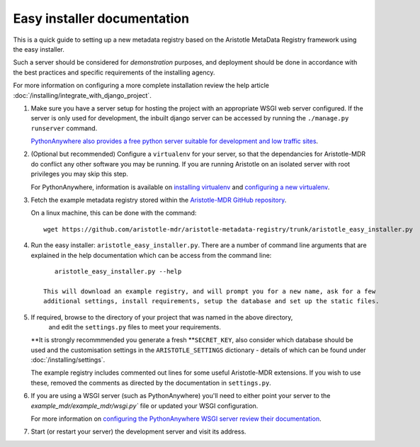 Easy installer documentation
----------------------------

This is a quick guide to setting up a new metadata registry based on
the Aristotle MetaData Registry framework using the easy installer.

Such a server should be considered for *demonstration* purposes, and deployment
should be done in accordance with the best practices and specific requirements
of the installing agency.

For more information on configuring a more complete installation review the help article
:doc:`/installing/integrate_with_django_project`.

1. Make sure you have a server setup for hosting the project with an appropriate
   WSGI web server configured. If the server is only used for development, the inbuilt
   django server can be accessed by running the ``./manage.py runserver`` command.

   `PythonAnywhere also provides a free python server suitable for development and low
   traffic sites <http://www.PythonAnywhere.com>`_.

2. (Optional but recommended) Configure a ``virtualenv`` for your server, so that the dependancies
   for Aristotle-MDR do conflict any other software you may be running. If you are running
   Aristotle on an isolated server with root privileges you may skip this step.

   For PythonAnywhere, information is available on
   `installing virtualenv <https://www.pythonanywhere.com/wiki/InstallingVirtualenvWrapper>`_
   and `configuring a new virtualenv <https://www.pythonanywhere.com/wiki/VirtualEnvForNewerDjango>`_.

3. Fetch the example metadata registry stored within the
   `Aristotle-MDR GitHub repository <https://github.com/aristotle-mdr/aristotle-metadata-registry>`_.

   On a linux machine, this can be done with the command::

       wget https://github.com/aristotle-mdr/aristotle-metadata-registry/trunk/aristotle_easy_installer.py

4. Run the easy installer: ``aristotle_easy_installer.py``. There are a number of command line arguments
   that are explained in the help documentation which can be access from the command line::

       aristotle_easy_installer.py --help

    This will download an example registry, and will prompt you for a new name, ask for a few
    additional settings, install requirements, setup the database and set up the static files.

5. If required, browse to the directory of your project that was named in the above directory,
    and edit the ``settings.py`` files to meet your requirements.
   **It is strongly recommmended you generate a fresh **``SECRET_KEY``, also consider which
   database should be used and the customisation settings in the ``ARISTOTLE_SETTINGS``
   dictionary - details of which can be found under :doc:`/installing/settings`.

   The example registry includes commented out lines for some useful Aristotle-MDR extensions.
   If you wish to use these, removed the comments as directed by the documentation in ``settings.py``.

6. If you are using a WSGI server (such as PythonAnywhere) you'll need to either point your server to
   the `example_mdr/example_mdr/wsgi.py`` file or updated your WSGI configuration.

   For more information on `configuring the PythonAnywhere WSGI server review their documentation <https://www.pythonanywhere.com/wiki/DjangoTutorial>`_.

7. Start (or restart your server) the development server and visit its address.

